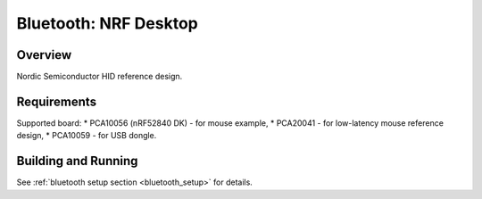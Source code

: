 .. _nrf_desktop:

Bluetooth: NRF Desktop
##########################

Overview
********

Nordic Semiconductor HID reference design.

Requirements
************

Supported board:
* PCA10056 (nRF52840 DK) - for mouse example,
* PCA20041 - for low-latency mouse reference design,
* PCA10059 - for USB dongle.

Building and Running
********************

See :ref:`bluetooth setup section <bluetooth_setup>` for details.
